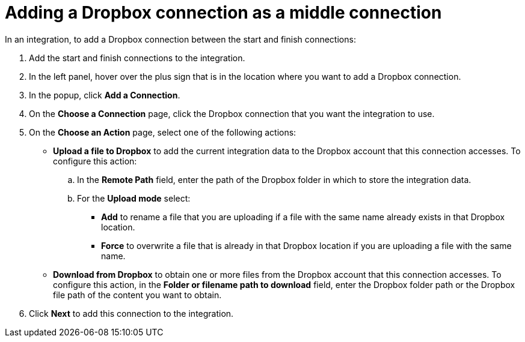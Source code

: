 [id='adding-dropbox-connection-middle']
= Adding a Dropbox connection as a middle connection

In an integration, to add a Dropbox connection between the start and 
finish connections:

. Add the start and finish connections to the integration.
. In the left panel, hover over the plus sign that is in the location
where you want to add a Dropbox connection.
. In the popup, click *Add a Connection*.
. On the *Choose a Connection* page, click the Dropbox connection that you 
want the integration to use. 

. On the *Choose an Action* page, select one of the following actions:
+
* *Upload a file to Dropbox* to add the current integration data to the
Dropbox account that this connection accesses. To configure this
action:
.. In the *Remote Path* field, enter the path of the Dropbox folder 
in which to store the integration data. 

.. For the *Upload mode* select:
+
** *Add* to rename a file that you are uploading if a file with the
same name already exists in that Dropbox location.
** *Force* to overwrite a file that is already in that Dropbox location if you are 
uploading a file with the same name. 
+
* *Download from Dropbox* to obtain one or more files from the Dropbox
account that this connection accesses. To configure this action,
in the *Folder or filename path to download* field, enter the Dropbox
folder path or the Dropbox file path of the content 
you want to obtain. 

. Click *Next* to add this connection to the
integration. 
